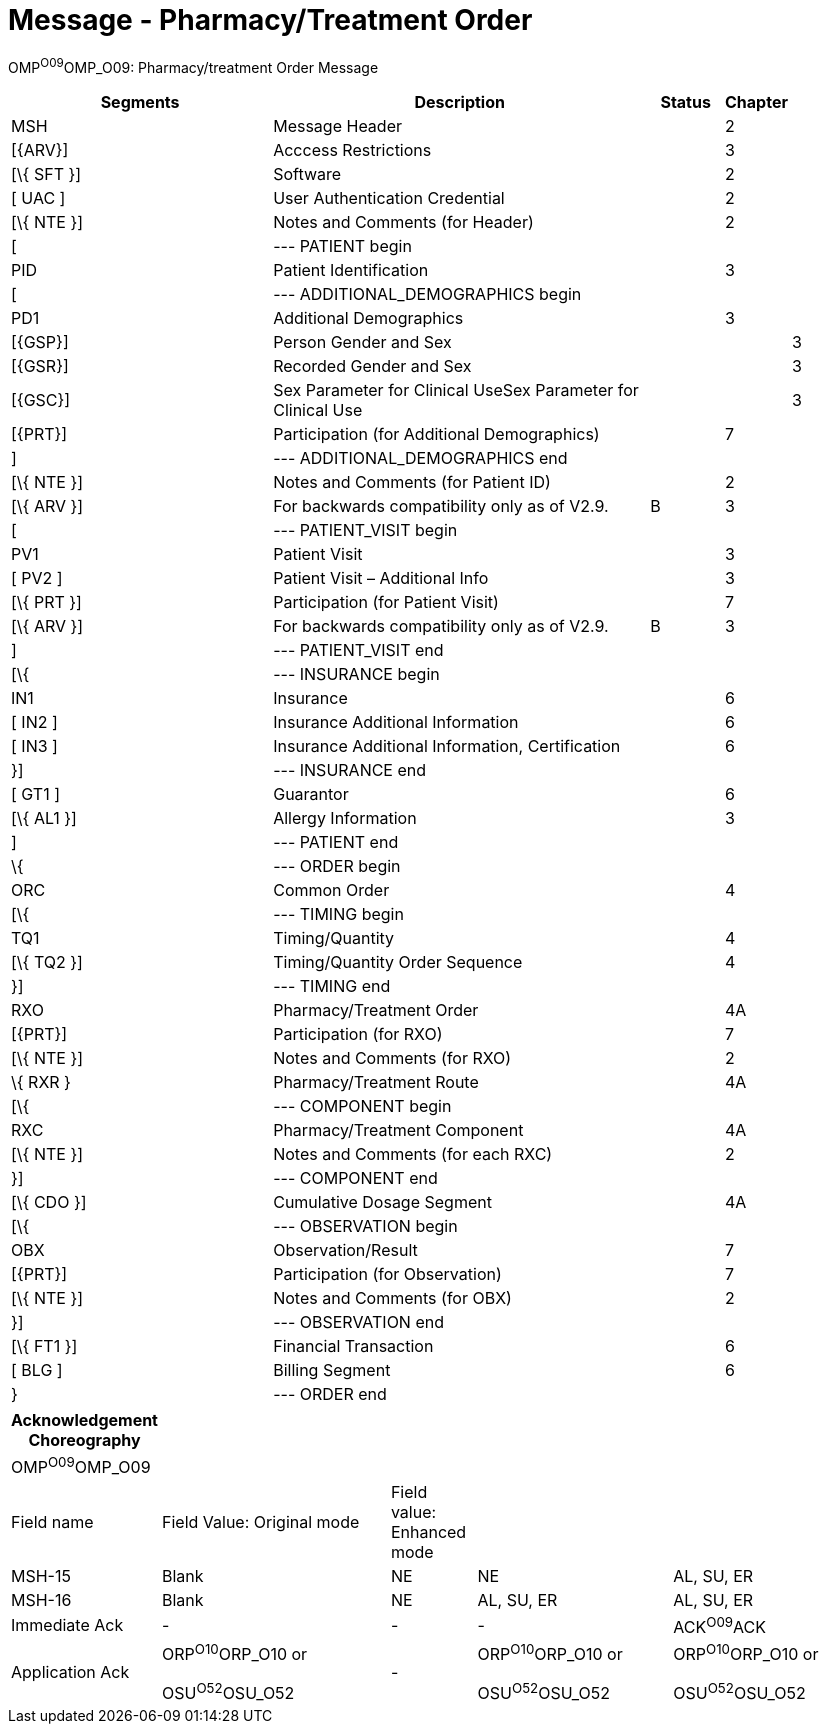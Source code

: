 = Message - Pharmacy/Treatment Order
:render_as: Message Page
:v291_section: 4A.3.3

OMP^O09^OMP_O09: Pharmacy/treatment Order Message

[width="100%",cols="34%,47%,9%,,10%",options="header",]

|===

|Segments |Description |Status |Chapter |

|MSH |Message Header | |2 |

|[\{ARV}] |Acccess Restrictions | |3 |

|[\{ SFT }] |Software | |2 |

|[ UAC ] |User Authentication Credential | |2 |

|[\{ NTE }] |Notes and Comments (for Header) | |2 |

|[ |--- PATIENT begin | | |

|PID |Patient Identification | |3 |

|[ |--- ADDITIONAL_DEMOGRAPHICS begin | | |

|PD1 |Additional Demographics | |3 |

|[\{GSP}] |Person Gender and Sex | | |3

|[\{GSR}] |Recorded Gender and Sex | | |3

|[\{GSC}] |Sex Parameter for Clinical UseSex Parameter for Clinical Use | | |3

|[\{PRT}] |Participation (for Additional Demographics) | |7 |

|] |--- ADDITIONAL_DEMOGRAPHICS end | | |

|[\{ NTE }] |Notes and Comments (for Patient ID) | |2 |

|[\{ ARV }] |For backwards compatibility only as of V2.9. |B |3 |

|[ |--- PATIENT_VISIT begin | | |

|PV1 |Patient Visit | |3 |

|[ PV2 ] |Patient Visit – Additional Info | |3 |

|[\{ PRT }] |Participation (for Patient Visit) | |7 |

|[\{ ARV }] |For backwards compatibility only as of V2.9. |B |3 |

|] |--- PATIENT_VISIT end | | |

|[\{ |--- INSURANCE begin | | |

|IN1 |Insurance | |6 |

|[ IN2 ] |Insurance Additional Information | |6 |

|[ IN3 ] |Insurance Additional Information, Certification | |6 |

|}] |--- INSURANCE end | | |

|[ GT1 ] |Guarantor | |6 |

|[\{ AL1 }] |Allergy Information | |3 |

|] |--- PATIENT end | | |

|\{ |--- ORDER begin | | |

|ORC |Common Order | |4 |

|[\{ |--- TIMING begin | | |

|TQ1 |Timing/Quantity | |4 |

|[\{ TQ2 }] |Timing/Quantity Order Sequence | |4 |

|}] |--- TIMING end | | |

|RXO |Pharmacy/Treatment Order | |4A |

|[\{PRT}] |Participation (for RXO) | |7 |

|[\{ NTE }] |Notes and Comments (for RXO) | |2 |

|\{ RXR } |Pharmacy/Treatment Route | |4A |

|[\{ |--- COMPONENT begin | | |

|RXC |Pharmacy/Treatment Component | |4A |

|[\{ NTE }] |Notes and Comments (for each RXC) | |2 |

|}] |--- COMPONENT end | | |

|[\{ CDO }] |Cumulative Dosage Segment | |4A |

|[\{ |--- OBSERVATION begin | | |

|OBX |Observation/Result | |7 |

|[\{PRT}] |Participation (for Observation) | |7 |

|[\{ NTE }] |Notes and Comments (for OBX) | |2 |

|}] |--- OBSERVATION end | | |

|[\{ FT1 }] |Financial Transaction | |6 |

|[ BLG ] |Billing Segment | |6 |

|} |--- ORDER end | | |

|===

[width="100%",cols="17%,27%,10%,23%,23%",options="header",]

|===

|Acknowledgement Choreography | | | |

|OMP^O09^OMP_O09 | | | |

|Field name |Field Value: Original mode |Field value: Enhanced mode | |

|MSH-15 |Blank |NE |NE |AL, SU, ER

|MSH-16 |Blank |NE |AL, SU, ER |AL, SU, ER

|Immediate Ack |- |- |- |ACK^O09^ACK

|Application Ack |ORP^O10^ORP_O10 or +

OSU^O52^OSU_O52 |- |ORP^O10^ORP_O10 or +

OSU^O52^OSU_O52 |ORP^O10^ORP_O10 or +

OSU^O52^OSU_O52

|===

[message-tabs, ["OMP^O09^OMP_O09", "OMP^O09 Interaction", "ORP^O10^ORP_O10", "ORP^O10 Interaction", "OSU^O52^OSU_O52", "OSU Interaction"]]

